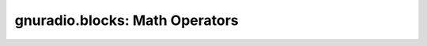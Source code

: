 gnuradio.blocks: Math Operators
===============================

.. autoblock:: gnuradio.blocks.add_cc
.. autoblock:: gnuradio.blocks.add_const_bb
.. autoblock:: gnuradio.blocks.add_const_cc
.. autoblock:: gnuradio.blocks.add_const_ff
.. autoblock:: gnuradio.blocks.add_const_ii
.. autoblock:: gnuradio.blocks.add_const_ss
.. autoblock:: gnuradio.blocks.add_const_vbb
.. autoblock:: gnuradio.blocks.add_const_vcc
.. autoblock:: gnuradio.blocks.add_const_vff
.. autoblock:: gnuradio.blocks.add_const_vii
.. autoblock:: gnuradio.blocks.add_const_vss
.. autoblock:: gnuradio.blocks.add_ii
.. autoblock:: gnuradio.blocks.add_ss
.. autoblock:: gnuradio.blocks.argmax_fs
.. autoblock:: gnuradio.blocks.argmax_is
.. autoblock:: gnuradio.blocks.argmax_ss
.. autoblock:: gnuradio.blocks.divide_cc
.. autoblock:: gnuradio.blocks.divide_ff
.. autoblock:: gnuradio.blocks.divide_ii
.. autoblock:: gnuradio.blocks.divide_ss
.. autoblock:: gnuradio.blocks.integrate_cc
.. autoblock:: gnuradio.blocks.integrate_ff
.. autoblock:: gnuradio.blocks.integrate_ii
.. autoblock:: gnuradio.blocks.integrate_ss
.. autoblock:: gnuradio.blocks.max_ff
.. autoblock:: gnuradio.blocks.max_ii
.. autoblock:: gnuradio.blocks.max_ss
.. autoblock:: gnuradio.blocks.multiply_const_ii
.. autoblock:: gnuradio.blocks.multiply_const_ss
.. autoblock:: gnuradio.blocks.multiply_const_vcc
.. autoblock:: gnuradio.blocks.multiply_const_vff
.. autoblock:: gnuradio.blocks.multiply_const_vii
.. autoblock:: gnuradio.blocks.multiply_const_vss
.. autoblock:: gnuradio.blocks.multiply_ii
.. autoblock:: gnuradio.blocks.multiply_ss
.. autoblock:: gnuradio.blocks.sub_cc
.. autoblock:: gnuradio.blocks.sub_ff
.. autoblock:: gnuradio.blocks.sub_ii
.. autoblock:: gnuradio.blocks.sub_ss
.. autoblock:: gnuradio.blocks.add_ff
.. autoblock:: gnuradio.blocks.conjugate_cc
.. autoblock:: gnuradio.blocks.multiply_cc
.. autoblock:: gnuradio.blocks.multiply_conjugate_cc
.. autoblock:: gnuradio.blocks.multiply_const_cc
.. autoblock:: gnuradio.blocks.multiply_const_ff
.. autoblock:: gnuradio.blocks.multiply_ff
.. autoblock:: gnuradio.blocks.nlog10_ff
.. autoblock:: gnuradio.blocks.rms_cf
.. autoblock:: gnuradio.blocks.rms_ff
.. autoblock:: gnuradio.blocks.transcendental